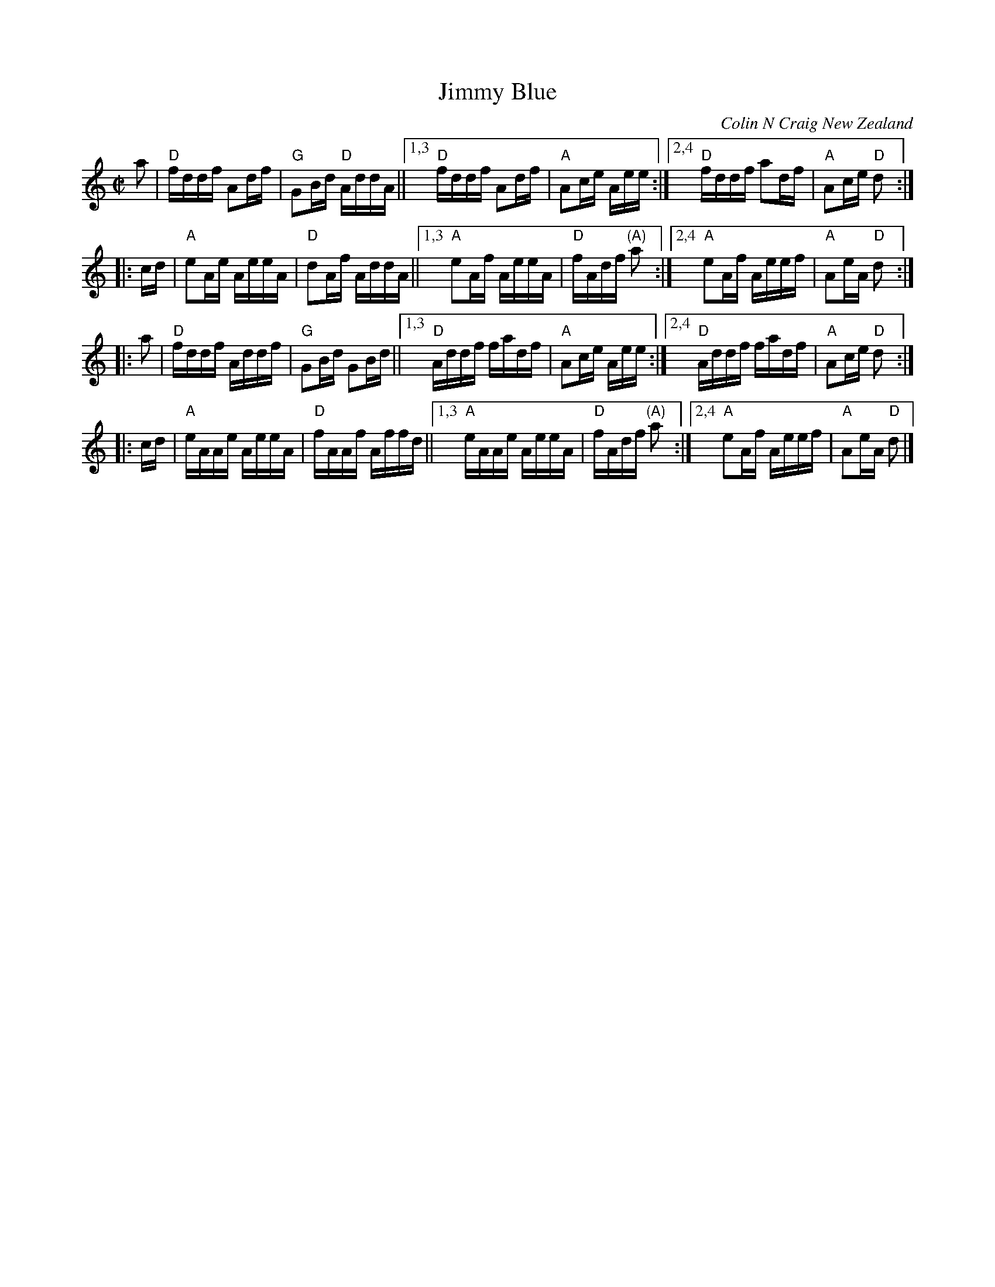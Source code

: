 X: 1
T:Jimmy Blue
M:C|
L:1/8
%%staffsep 40
F:http://corneymusers.org/orig/JIMMYBLU.ABC
C:Colin N Craig New Zealand
R:hornpipe, reel
K:HP
a \
| "D"f/d/d/f/ Ad/f/ | "G"GB/d/ "D"A/d/d/A/ \
||1,3 "D"f/d/d/f/ Ad/f/ | "A"Ac/e/ A/e/e/ \
:|2,4 "D"f/d/d/f/ ad/f/ | "A"Ac/e/ "D"d :|
|: c/d/ \
| "A"eA/e/ A/e/e/A/ | "D"dA/f/ A/d/d/A/ \
||1,3 "A"eA/f/ A/e/e/A/ | "D"f/A/d/f/ "(A)"a \
:|2,4 "A"eA/f/ A/e/e/f/ | "A"Ae/A/ "D"d :|
|: a \
| "D"f/d/d/f/ A/d/d/f/ | "G"GB/d/ GB/d/ \
||1,3 "D"A/d/d/f/ f/a/d/f/ | "A"Ac/e/ A/e/e/ \
:|2,4 "D"A/d/d/f/ f/a/d/f/ | "A"Ac/e/ "D"d :|
|: c/d/ \
| "A"e/A/A/e/ A/e/e/A/ | "D"f/A/A/f/ A/f/f/d/ \
||1,3 "A"e/A/A/e/ A/e/e/A/ | "D"f/A/d/f/ "(A)"a \
:|2,4 "A"eA/f/ A/e/e/f/ | "A"Ae/A/ "D"d |]
